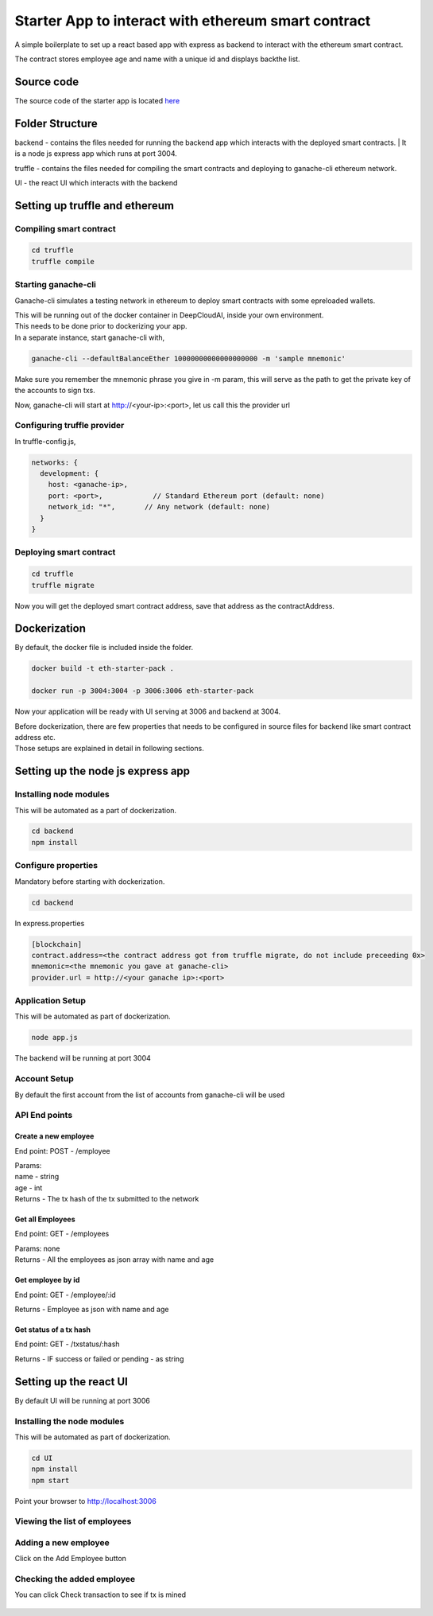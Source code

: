Starter App to interact with ethereum smart contract
=====================================================

A simple boilerplate to set up a react based app with express as backend to interact with the ethereum smart contract.

| The contract stores employee age and name with a unique id and displays backthe list.

Source code
----------------

The source code of the starter app is located `here
<https://s3-us-west-1.amazonaws.com/deepcloudai-docs/eth-starter-pack.zip>`_


Folder Structure
--------------------------------------
backend - contains the files needed for running the backend app which interacts with the deployed smart contracts.
| It is a node js express app which runs at port 3004.

truffle - contains the files needed for compiling the smart contracts and deploying to ganache-cli ethereum network.

UI - the react UI which interacts with the backend

Setting up truffle and ethereum
--------------------------------

Compiling smart contract
^^^^^^^^^^^^^^^^^^^^^^^^^
.. code-block:: python

  cd truffle
  truffle compile

Starting ganache-cli
^^^^^^^^^^^^^^^^^^^^^

Ganache-cli simulates a testing network in ethereum to deploy smart contracts with some epreloaded wallets.

| This will be running out of the docker container in DeepCloudAI, inside your own environment.

| This needs to be done prior to dockerizing your app.

| In a separate instance, start ganache-cli with,

.. code-block:: python

  ganache-cli --defaultBalanceEther 10000000000000000000 -m 'sample mnemonic'

Make sure you remember the mnemonic phrase you give in -m param, this will serve as the path to get the private key of the accounts to sign txs.

Now, ganache-cli will start at http://<your-ip>:<port>, let us call this the provider url

Configuring truffle provider
^^^^^^^^^^^^^^^^^^^^^^^^^^^^^

In truffle-config.js,

.. code-block:: python

  networks: {
    development: {
      host: <ganache-ip>,   
      port: <port>,            // Standard Ethereum port (default: none)
      network_id: "*",       // Any network (default: none)
    }
  }


Deploying smart contract
^^^^^^^^^^^^^^^^^^^^^^^^^
.. code-block:: python

  cd truffle
  truffle migrate

Now you will get the deployed smart contract address, save that address as the contractAddress.


Dockerization
--------------

By default, the docker file is included inside the folder.

.. code-block:: python

  docker build -t eth-starter-pack .

  docker run -p 3004:3004 -p 3006:3006 eth-starter-pack

Now your application will be ready with UI serving at 3006 and backend at 3004. 

| Before dockerization, there are few properties that needs to be configured in source files for backend like smart contract address etc.

| Those setups are explained in detail in following sections.


Setting up the node js express app
-----------------------------------

Installing node modules
^^^^^^^^^^^^^^^^^^^^^^^^

This will be automated as a part of dockerization.

.. code-block:: python

  cd backend
  npm install

Configure properties
^^^^^^^^^^^^^^^^^^^^^

Mandatory before starting with dockerization.

.. code-block:: python

  cd backend 

In express.properties

.. code-block:: python

  [blockchain]
  contract.address=<the contract address got from truffle migrate, do not include preceeding 0x>
  mnemonic=<the mnemonic you gave at ganache-cli>
  provider.url = http://<your ganache ip>:<port>

Application Setup
^^^^^^^^^^^^^^^^^^

This will be automated as part of dockerization.

.. code-block:: python

  node app.js

The backend will be running at port 3004

Account Setup
^^^^^^^^^^^^^^

By default the first account from the list of accounts from ganache-cli will be used

API End points
^^^^^^^^^^^^^^^

Create a new employee
**********************

End point: POST - /employee

| Params:

| name - string
| age - int

| Returns - The tx hash of the tx submitted to the network

Get all Employees
******************

End point: GET - /employees

| Params: none

| Returns - All the employees as json array with name and age

Get employee by id
*******************

End point: GET - /employee/:id

| Returns - Employee as json with name and age

Get status of a tx hash
************************

End point: GET - /txstatus/:hash

| Returns - IF success or failed or pending - as string


Setting up the react UI
-------------------------

By default UI will be running at port 3006

Installing the node modules
^^^^^^^^^^^^^^^^^^^^^^^^^^^^

This will be automated as part of dockerization.

.. code-block:: python

  cd UI
  npm install
  npm start

Point your browser to http://localhost:3006

Viewing the list of employees
^^^^^^^^^^^^^^^^^^^^^^^^^^^^^^

  .. image:: ./_static/images/emp_list.png


Adding a new employee
^^^^^^^^^^^^^^^^^^^^^^

Click on the Add Employee button

  .. image:: ./_static/images/add-emp.png

Checking the added employee
^^^^^^^^^^^^^^^^^^^^^^^^^^^^

You can click Check transaction to see if tx is mined

  .. image:: ./_static/images/updated-emp-list.png
